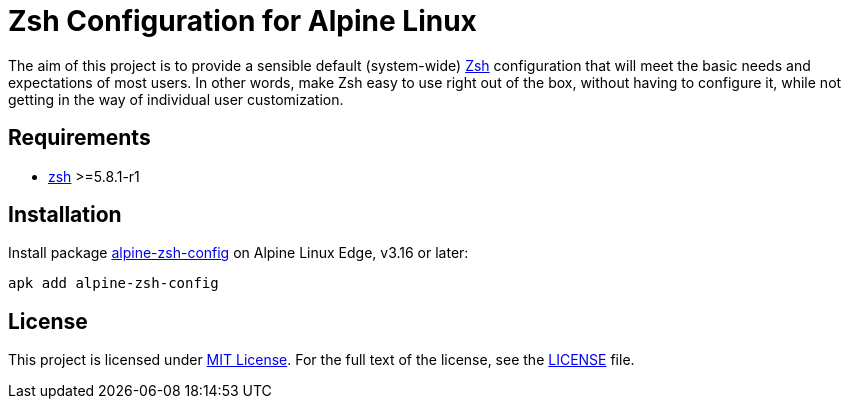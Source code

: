 = Zsh Configuration for Alpine Linux
:proj-name: alpine-zsh-config
:gh-name: jirutka/{proj-name}
:version: 0.0.0

The aim of this project is to provide a sensible default (system-wide) https://www.zsh.org/[Zsh] configuration that will meet the basic needs and expectations of most users.
In other words, make Zsh easy to use right out of the box, without having to configure it, while not getting in the way of individual user customization.


== Requirements

* https://pkgs.alpinelinux.org/packages?name=zsh[zsh] >=5.8.1-r1


== Installation

Install package https://pkgs.alpinelinux.org/packages?name={proj-name}[{proj-name}] on Alpine Linux Edge, v3.16 or later:

[source, sh, subs="+attributes"]
apk add {proj-name}


== License

This project is licensed under http://opensource.org/licenses/MIT/[MIT License].
For the full text of the license, see the link:LICENSE[LICENSE] file.
